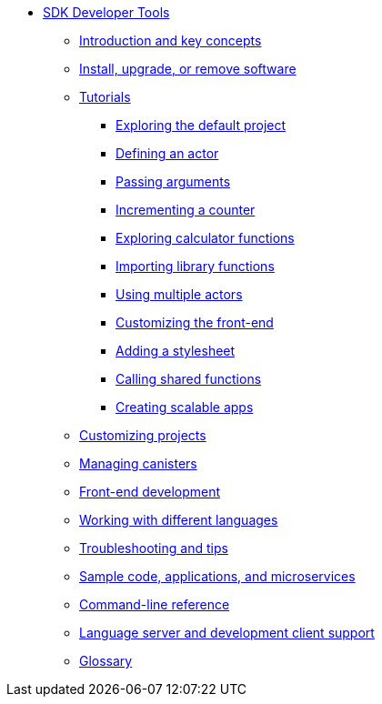* xref:sdk-guide.adoc[SDK Developer Tools]
** xref:introduction-key-concepts.adoc[Introduction and key concepts]
** xref:install-upgrade-remove.adoc[Install, upgrade, or remove software]
** xref:tutorials-intro.adoc[Tutorials]
*** xref:tutorials/explore-templates.adoc[Exploring the default project]
*** xref:tutorials/define-an-actor.adoc[Defining an actor]
*** xref:tutorials/hello-location.adoc[Passing arguments]
*** xref:tutorials/counter-tutorial.adoc[Incrementing a counter]
*** xref:tutorials/calculator.adoc[Exploring calculator functions]
*** xref:tutorials/phonebook.adoc[Importing library functions]
*** xref:tutorials/multiple-actors.adoc[Using multiple actors]
*** xref:tutorials/custom-frontend.adoc[Customizing the front-end]
*** xref:tutorials/my-contacts.adoc[Adding a stylesheet]
*** xref:tutorials/intercanister-calls.adoc[Calling shared functions]
*** xref:tutorials/scalability-cancan.adoc[Creating scalable apps]
** xref:customize-projects.adoc[Customizing projects]
** xref:working-with-canisters.adoc[Managing canisters]
** xref:webpack-config.adoc[Front-end development]
//** xref:basic-syntax-rules.adoc[Learning the basics of Motoko]
** xref:work-with-languages.adoc[Working with different languages]
** xref:troubleshooting.adoc[Troubleshooting and tips]
** xref:sample-apps.adoc[Sample code, applications, and microservices]
** xref:cli-reference.adoc[Command-line reference]
** xref:lang-service-ide.adoc[Language server and development client support]
** xref:glossary.adoc[Glossary]

